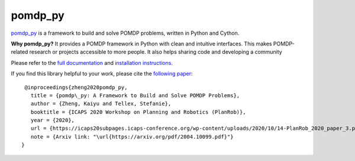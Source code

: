 pomdp_py
========

`pomdp_py <https://h2r.github.io/pomdp-py>`_ is a framework to build and solve POMDP problems, written in Python and Cython.

**Why pomdp_py?** It provides a POMDP framework in Python with clean and intuitive interfaces. This makes POMDP-related research or projects accessible to more people. It also helps sharing code and developing a community

Please refer to the `full documentation <https://h2r.github.io/pomdp-py>`_ and `installation instructions <https://h2r.github.io/pomdp-py/html/installation.html>`_.


If you find this library helpful to your work, please cite the `following paper <https://arxiv.org/pdf/2004.10099.pdf>`_::

    @inproceedings{zheng2020pomdp_py,
      title = {pomdp\_py: A Framework to Build and Solve POMDP Problems},
      author = {Zheng, Kaiyu and Tellex, Stefanie},
      booktitle = {ICAPS 2020 Workshop on Planning and Robotics (PlanRob)},
      year = {2020},
      url = {https://icaps20subpages.icaps-conference.org/wp-content/uploads/2020/10/14-PlanRob_2020_paper_3.pdf},
      note = {Arxiv link: "\url{https://arxiv.org/pdf/2004.10099.pdf}"}
   }
